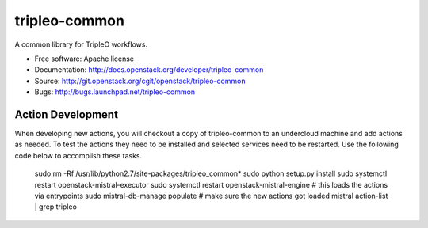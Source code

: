 ===============================
tripleo-common
===============================

A common library for TripleO workflows.

* Free software: Apache license
* Documentation: http://docs.openstack.org/developer/tripleo-common
* Source: http://git.openstack.org/cgit/openstack/tripleo-common
* Bugs: http://bugs.launchpad.net/tripleo-common

Action Development
-------------------


When developing new actions, you will checkout a copy of tripleo-common to an
undercloud machine and add actions as needed.  To test the actions they need
to be installed and selected services need to be restarted.  Use the following
code below to accomplish these tasks.

        sudo rm -Rf /usr/lib/python2.7/site-packages/tripleo_common*
        sudo python setup.py install
        sudo systemctl restart openstack-mistral-executor
        sudo systemctl restart openstack-mistral-engine
        # this loads the actions via entrypoints
        sudo mistral-db-manage populate
        # make sure the new actions got loaded
        mistral action-list | grep tripleo



